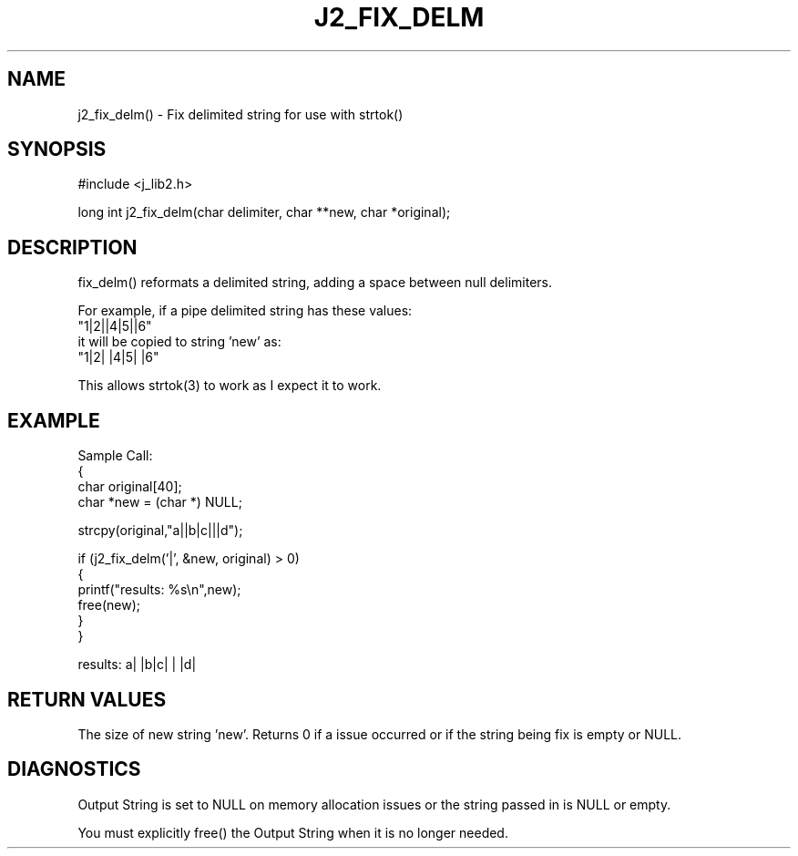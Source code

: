.\"
.\" Copyright (c) 2001 2002 2003 ... 2022 2023
.\"     John McCue <jmccue@jmcunx.com>
.\"
.\" Permission to use, copy, modify, and distribute this software for any
.\" purpose with or without fee is hereby granted, provided that the above
.\" copyright notice and this permission notice appear in all copies.
.\"
.\" THE SOFTWARE IS PROVIDED "AS IS" AND THE AUTHOR DISCLAIMS ALL WARRANTIES
.\" WITH REGARD TO THIS SOFTWARE INCLUDING ALL IMPLIED WARRANTIES OF
.\" MERCHANTABILITY AND FITNESS. IN NO EVENT SHALL THE AUTHOR BE LIABLE FOR
.\" ANY SPECIAL, DIRECT, INDIRECT, OR CONSEQUENTIAL DAMAGES OR ANY DAMAGES
.\" WHATSOEVER RESULTING FROM LOSS OF USE, DATA OR PROFITS, WHETHER IN AN
.\" ACTION OF CONTRACT, NEGLIGENCE OR OTHER TORTIOUS ACTION, ARISING OUT OF
.\" OR IN CONNECTION WITH THE USE OR PERFORMANCE OF THIS SOFTWARE.
.TH J2_FIX_DELM 3 "2020-04-16" "JMC" "Local Library Function"
.SH NAME
j2_fix_delm() - Fix delimited string for use with strtok()
.SH SYNOPSIS
#include <j_lib2.h>
.nf

long int j2_fix_delm(char delimiter, char **new, char *original);
.fi
.SH DESCRIPTION
fix_delm() reformats a delimited string, adding a space between
null delimiters.

For example, if a pipe delimited string has these values:
.nf
    "1|2||4|5||6"
.fi
it will be copied to string 'new' as:
.nf
    "1|2| |4|5| |6"
.fi

This allows strtok(3) to work as I expect it to work.
.SH EXAMPLE
.nf
Sample Call:
  {
    char original[40];
    char *new = (char *) NULL;

    strcpy(original,"a||b|c|||d");

    if (j2_fix_delm('|', &new, original) > 0)
        {
          printf("results: %s\\n",new);
          free(new);
        }
  }
.fi

results: a| |b|c| | |d|
.SH RETURN VALUES
The size of new string 'new'.
Returns 0 if a issue occurred or
if the string being fix is empty or NULL.
.SH DIAGNOSTICS
Output String is set to NULL on memory allocation issues or the string
passed in is NULL or empty.
.PP
You must explicitly free() the Output String when it is no longer
needed.

